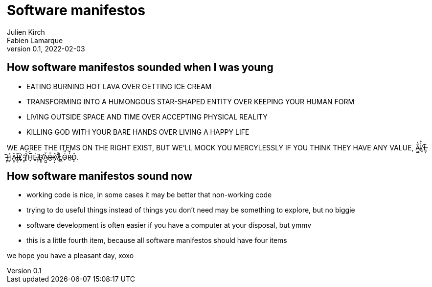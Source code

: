 = Software manifestos
Julien Kirch; Fabien Lamarque
v0.1, 2022-02-03
:article_lang: en

== How software manifestos sounded when I was young

* EATING BURNING HOT LAVA OVER GETTING ICE CREAM
* TRANSFORMING INTO A HUMONGOUS STAR-SHAPED ENTITY OVER KEEPING YOUR HUMAN FORM
* LIVING OUTSIDE SPACE AND TIME OVER ACCEPTING PHYSICAL REALITY
* KILLING GOD WITH YOUR BARE HANDS OVER LIVING A HAPPY LIFE

WE AGREE THE ITEMS ON THE RIGHT EXIST, BUT WE'LL MOCK YOU MERCYLESSLY IF YOU THINK THEY HAVE ANY VALUE, A̴̯̲̋̀L̸͙̾͋L̶͈̦͊͘ ̵̱͎͠H̷̫̠́Ȃ̴̮͍Ḭ̶̧͊L̸̞̈ ̴̞̟̄̕T̸̟̊͝H̵̞̅É̴̯ ̸̡̜̌D̴̛̰̥̕Ȧ̴̰̺̅R̶̬̆̈K̸̩͙͝ ̸̊͒ͅL̸͙͖̉Ó̴̹̈́R̴̥̔̆Ḍ̵̨͛.

== How software manifestos sound now

* working code is nice, in some cases it may be better that non-working code
* trying to do useful things instead of things you don't need may be something to explore, but no biggie
* software development is often easier if you have a computer at your disposal, but ymmv
* this is a little fourth item, because all software manifestos should have four items

we hope you have a pleasant day, xoxo